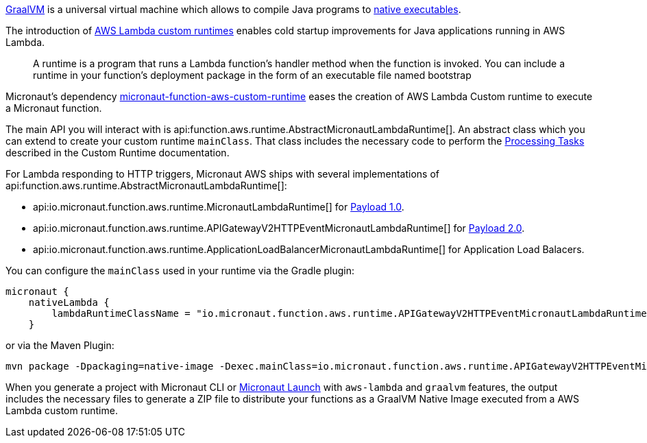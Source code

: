 https://www.graalvm.org/[GraalVM] is a universal virtual machine which allows to compile Java programs to https://www.graalvm.org/reference-manual/native-image/[native executables].

The introduction of https://docs.aws.amazon.com/lambda/latest/dg/runtimes-custom.html[AWS Lambda custom runtimes] enables cold startup improvements for Java applications running in AWS Lambda.

> A runtime is a program that runs a Lambda function's handler method when the function is invoked. You can include a runtime in your function's deployment package in the form of an executable file named bootstrap

Micronaut's dependency https://mvnrepository.com/artifact/io.micronaut.aws/micronaut-function-aws-custom-runtime[micronaut-function-aws-custom-runtime] eases the creation of AWS Lambda Custom runtime to execute a Micronaut function.

The main API you will interact with is api:function.aws.runtime.AbstractMicronautLambdaRuntime[]. An abstract class which you can extend to create your custom runtime `mainClass`. That class includes the necessary code to perform the https://docs.aws.amazon.com/lambda/latest/dg/runtimes-custom.html#runtimes-custom-build[Processing Tasks] described in the Custom Runtime documentation.


For Lambda responding to HTTP triggers, Micronaut AWS ships with several implementations of api:function.aws.runtime.AbstractMicronautLambdaRuntime[]:

- api:io.micronaut.function.aws.runtime.MicronautLambdaRuntime[] for https://docs.aws.amazon.com/apigateway/latest/developerguide/http-api-develop-integrations-lambda.html#http-api-develop-integrations-lambda.proxy-format[Payload 1.0].
- api:io.micronaut.function.aws.runtime.APIGatewayV2HTTPEventMicronautLambdaRuntime[] for https://docs.aws.amazon.com/apigateway/latest/developerguide/http-api-develop-integrations-lambda.html#http-api-develop-integrations-lambda.proxy-format[Payload 2.0].
- api:io.micronaut.function.aws.runtime.ApplicationLoadBalancerMicronautLambdaRuntime[] for Application Load Balacers.

You can configure the `mainClass` used in your runtime via the Gradle plugin:

[source, groovy]
----
micronaut {
    nativeLambda {
        lambdaRuntimeClassName = "io.micronaut.function.aws.runtime.APIGatewayV2HTTPEventMicronautLambdaRuntime"
    }
----

or via the Maven Plugin:

[source, bash]
----
mvn package -Dpackaging=native-image -Dexec.mainClass=io.micronaut.function.aws.runtime.APIGatewayV2HTTPEventMicronautLambdaRuntime
----

When you generate a project with Micronaut CLI or https://launch.micronaut.io[Micronaut Launch] with `aws-lambda` and `graalvm` features, the output includes the necessary files to generate a ZIP file to distribute your functions as a GraalVM Native Image executed from a AWS Lambda custom runtime.

